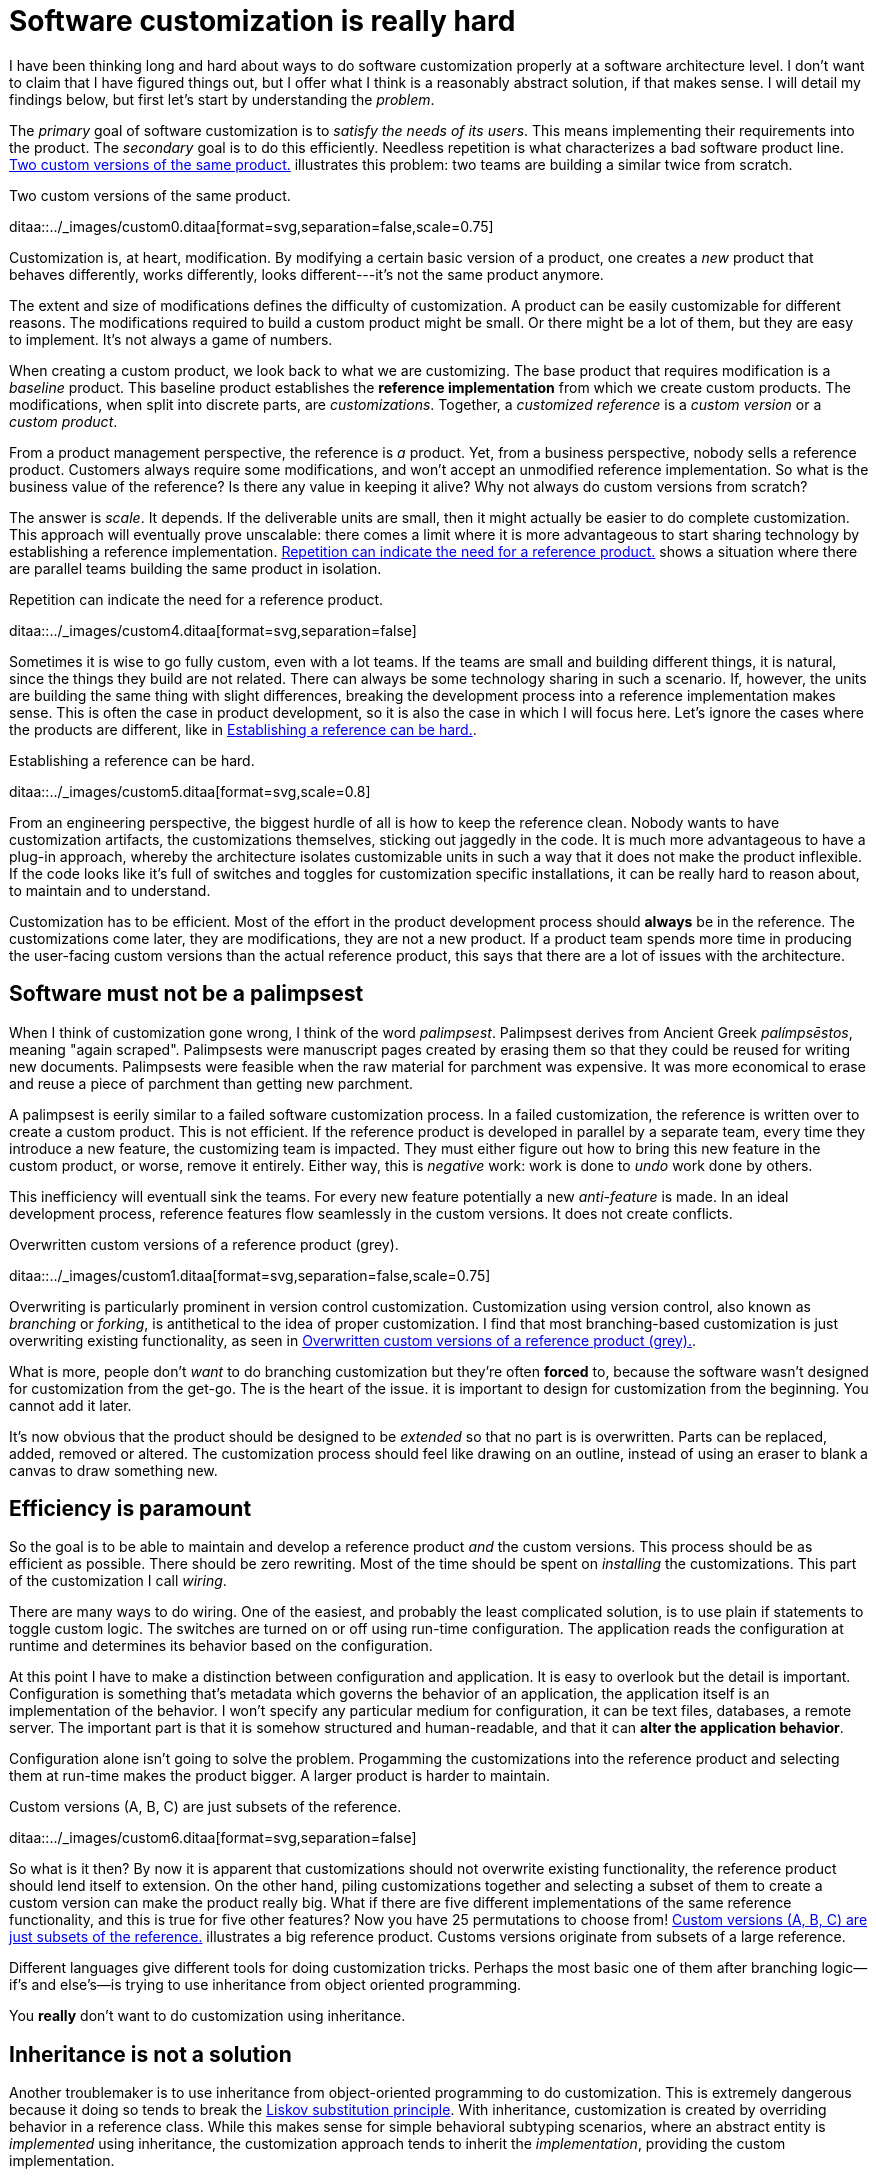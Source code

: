 = Software customization is really hard

:page-layout: post
:xrefstyle: short
:sectanchors:

I have been thinking long and hard about ways to do software customization
properly at a software architecture level.  I don't want to claim that I have
figured things out, but I offer what I think is a reasonably abstract solution,
if that makes sense.  I will detail my findings below, but first let's start by
understanding the _problem_.

The _primary_ goal of software customization is to _satisfy the needs of its
users_.  This means implementing their requirements into the product.  The
_secondary_ goal is to do this efficiently.  Needless repetition is what
characterizes a bad software product line.  <<two-versions>> illustrates this
problem: two teams are building a similar twice from scratch.

[[two-versions]]
[role="text-center ml-sm-3 float-sm-right"]
.Two custom versions of the same product.
ditaa::../_images/custom0.ditaa[format=svg,separation=false,scale=0.75]

Customization is, at heart, modification. By modifying a certain basic version
of a product, one creates a _new_ product that behaves differently, works
differently, looks different---it's not the same product anymore.

The extent and size of modifications defines the difficulty of customization. A
product can be easily customizable for different reasons. The modifications
required to build a custom product might be small. Or there might be a lot of
them, but they are easy to implement. It's not always a game of numbers.

When creating a custom product, we look back to what we are customizing. The
base product that requires modification is a _baseline_ product. This baseline
product establishes the *reference implementation* from which we create custom
products. The modifications, when split into discrete parts, are
_customizations_. Together, a _customized reference_ is a _custom version_ or a
_custom product_.

From a product management perspective, the reference is _a_ product. Yet, from a
business perspective, nobody sells a reference product. Customers always require
some modifications, and won't accept an unmodified reference implementation. So
what is the business value of the reference? Is there any value in keeping it
alive? Why not always do custom versions from scratch?

The answer is _scale_. It depends. If the deliverable units are small, then it
might actually be easier to do complete customization. This approach will
eventually prove unscalable: there comes a limit where it is more advantageous
to start sharing technology by establishing a reference implementation. <<many-teams>> shows a
situation where there are parallel teams building the same product in isolation.

[[many-teams]]
[role="text-sm-center"]
.Repetition can indicate the need for a reference product.
ditaa::../_images/custom4.ditaa[format=svg,separation=false]

Sometimes it is wise to go fully custom, even with a lot teams. If the teams are
small and building different things, it is natural, since the things they build
are not related.  There can always be some technology sharing in such a
scenario. If, however, the units are building the same thing with slight
differences, breaking the development process into a reference implementation makes
sense. This is often the case in product development, so it is also the case in
which I will focus here. Let's ignore the cases where the products are
different, like in <<dissimilar>>.

[[dissimilar]]
[role="text-center float-sm-right"]
.Establishing a reference can be hard.
ditaa::../_images/custom5.ditaa[format=svg,scale=0.8]

From an engineering perspective, the biggest hurdle of all is how to keep the
reference clean.  Nobody wants to have customization artifacts, the customizations
themselves, sticking out jaggedly in the code.  It is much more advantageous to
have a plug-in approach, whereby the architecture isolates customizable units in
such a way that it does not make the product inflexible.  If the code looks like
it's full of switches and toggles for customization specific installations, it
can be really hard to reason about, to maintain and to understand.

Customization has to be efficient. Most of the effort in the product development
process should *always* be in the reference. The customizations come later, they
are modifications, they are not a new product. If a product team spends more
time in producing the user-facing custom versions than the actual reference
product, this says that there are a lot of issues with the architecture.

== Software must not be a palimpsest

When I think of customization gone wrong, I think of the word
_palimpsest_. Palimpsest derives from Ancient Greek _palímpsēstos_,
meaning "again scraped". Palimpsests were manuscript pages created by 
erasing them so that they could be reused for writing new
documents. Palimpsests were feasible when the raw material for
parchment was expensive. It was more economical to erase and reuse a
piece of parchment than getting new parchment.

A palimpsest is eerily similar to a failed software customization
process. In a failed customization, the reference is written over to create a
custom product. This is not efficient. If the reference product is developed in
parallel by a separate team, every time they introduce a new feature, the
customizing team is impacted. They must either figure out how to bring this new
feature in the custom product, or worse, remove it entirely. Either way, this is
_negative_ work: work is done to _undo_ work done by others.

This inefficiency will eventuall sink the teams. For every new feature
potentially a new _anti-feature_ is made. In an ideal development process,
reference features flow seamlessly in the custom versions. It does not create
conflicts. 

[[branching]]
[role="text-center ml-sm-3 float-sm-right"]
.Overwritten custom versions of a reference product (grey).
ditaa::../_images/custom1.ditaa[format=svg,separation=false,scale=0.75]

Overwriting is particularly prominent in version control customization.
Customization using version control, also known as _branching_ or _forking_,
is antithetical to the idea of proper customization.  I find that most
branching-based customization is just overwriting existing functionality, as
seen in <<branching>>.  

What is more, people don't _want_ to do branching customization but they're
often *forced* to, because the software wasn't designed for customization from
the get-go.  The is the heart of the issue. it is important to design for
customization from the beginning. You cannot add it later.

It's now obvious that the product should be designed to be _extended_
so that no part is is overwritten.  Parts can be replaced, added,
removed or altered.  The customization process should feel like
drawing on an outline, instead of using an eraser to blank a canvas to
draw something new.

== Efficiency is paramount

So the goal is to be able to maintain and develop a reference product _and_ the
custom versions.  This process should be as efficient as possible.
There should be zero rewriting.  Most of the time should be spent on
_installing_ the customizations.  This part of the customization I
call _wiring_.

There are many ways to do wiring.  One of the easiest, and probably the least
complicated solution, is to use plain if statements to toggle custom logic.  The
switches are turned on or off using run-time configuration.  The application
reads the configuration at runtime and determines its behavior based on the
configuration.

At this point I have to make a distinction between configuration and
application.  It is easy to overlook but the detail is important.  Configuration
is something that's metadata which governs the behavior of an application, the
application itself is an implementation of the behavior.  I won't specify any
particular medium for configuration, it can be text files, databases, a remote
server.  The important part is that it is somehow structured and human-readable,
and that it can *alter the application behavior*.

Configuration alone isn't going to solve the problem.  Progamming the
customizations into the reference product and selecting them at run-time makes
the product bigger.  A larger product is harder to maintain.

[[bigline]]
[role="text-center ml-sm-3 float-sm-right"]
.Custom versions (A, B, C) are just subsets of the reference.
ditaa::../_images/custom6.ditaa[format=svg,separation=false]

So what is it then?  By now it is apparent that customizations should not
overwrite existing functionality, the reference product should lend itself to
extension.  On the other hand, piling customizations together and selecting a subset of them
to create a custom version can make the product really big. What if there are
five different implementations of the same reference functionality, and this is
true for five other features? Now you have 25 permutations to choose from!
<<bigline>> illustrates a big reference product. Customs versions originate from
subsets of a large reference.

Different languages give different tools for doing customization tricks. Perhaps
the most basic one of them after branching logic--if's and else's--is trying to
use inheritance from object oriented programming.

You *really* don't want to do customization using inheritance.

== Inheritance is not a solution

Another troublemaker is to use inheritance from object-oriented programming to
do customization. This is extremely dangerous because it doing so tends to break
the https://en.wikipedia.org/wiki/Liskov_substitution_principle[Liskov
substitution principle].  With inheritance, customization is created by
overriding behavior in a reference class.  While this makes sense for simple
behavioral subtyping scenarios, where an abstract entity is _implemented_ using
inheritance, the customization approach tends to inherit the _implementation_,
providing the custom implementation.

This is particularly harmful because the Liskov substitution principle asserts
that

[.text-center]
Let latexmath:[q(x)] be a property provable about objects latexmath:[x] of type
latexmath:[T]. Then latexmath:[q(y)] should be provable for objects
latexmath:[y] of type latexmath:[S], where latexmath:[S] is subtype of
latexmath:[T].footnote:[https://en.wikipedia.org/wiki/Liskov_substitution_principle[Liskov
substitution principle]. On Wikipedia, retrieved
7th April 2018.]

To paraphrase Wikipedia, this means that objects of type latexmath:[T] should be
replaceable by objects of type latexmath:[S], without altering the behavior of
the program. In the principle any latexmath:[S] behaves the same way as any
latexmath:[T]. Substituting one with the other has no overall effect on the
program.

This is where the principle collides with inheritance-based customization. The
whole point of customization is to alter program behavior, using inheritance to
do customization decidedly violates the substitution principle!

Of course it is possible to ignore the principle, but to me, it is a valuable
property of any object-oriented design. By obeying the principle, we gain
composability, since we can replace any latexmath:[T] with a latexmath:[S], and
we can expect the same invariants to hold. To me, behavioral subtyping is the
_only_ principle of object-oriented programming that makes sense and is useful.

== Plug-ins are not a panacea

Let's address the elephant in the room. By now, astute readers might have
guessed that the we should be using modules and build a _plug-in architecture_
to get easy customization.

A plug-in architecture is obviously _a_ solution to customization. The process
is as follows. We take the core product and inspect it and determine parts that
are customizable. We then build the product in such a fashion that swapping out
these parts is easy. Each part has alternatives, at least one. 

In engineering lingo, these parts are _modules_, and a product engineered like
this is a _modular_ product. The idea is to have a mechanism that can support
different implementations of the same thing, built in such a way that the
changing of implementations is easy. 

To create a customized version, we take the core product and choose our set of
parts. A custom version, voilà ! Now the customization process becomes a
part-picking experience, by taking features off the shelf.

The reaily is _somewhat_ darker than this. By emphasizing _somewhat_ I mean _a
lot_ darker than this. The preceding paragraphs described the _ideal_ scenario
of a modular architecture.

[emmental.float-sm-right.ml-sm-3]
.Emmental cheese.
image::emmental.jpg[width=300]

Building modularity properly is _tremendously_ difficult. You not only have to
plan for the _known_ use cases--the custom scenarios--you also have to plan for
the _unknown_ use cases. If your universal interface stops working because you
didn't consider a case where the customization explicitly requires
_non-universality_, tough shit! Maybe you didn't enforce the Liskov substitution
principle, and your messaging system was co-opted into a customer profiling
engine, and then the GDPR kicked in, and now your data protection officer wants
a word with you!

== A strong reference

A rather typical nightmare scenario is that the reference is like a block of
emmental, only the holes are too big, or there are too many of them. This is
usually a symptom of insufficient reference engineering, that is, the reference is
not given the attention it deserves. This is the _thin reference_ scenario. In
the thin reference scenario, the reference is not a viable product, because the
customizations, not the reference itself, received the brunt of engineering
focus.

It is often the case that the reference product is never a viable product, but it
should be viable _enough_. The reference needs to be concrete enough to build a
model of what the application is.  <<too-many-holes>> illustrates a modular
architecture where most of the implementation is in the modules. While this
approach can be viable, if the modules lack strong defaults, it might be hard to
say what the reference does.

[[too-many-holes]]
[role="text-center"]
.An extremely modular architecture.
ditaa::../_images/custom7.ditaa[format=svg,separation=false]

If the reference implementations of the modules are poorly done or unusuable, it
will be hard to say what the reference product does.  This makes customization
difficult, since the only actual product instances are the customized ones.
This creates an awkward situation where the reference serves no purpose but to
act as a _template_ for customizations, but the reference isn't a template!

A strong reference product is also useful for quality purposes. If any module
has a reference implementation, the custom implementation can be _verified_
against the reference implementation. If the reference implementation doesn't
exist, one must implement new quality checks for the custom implementation.
